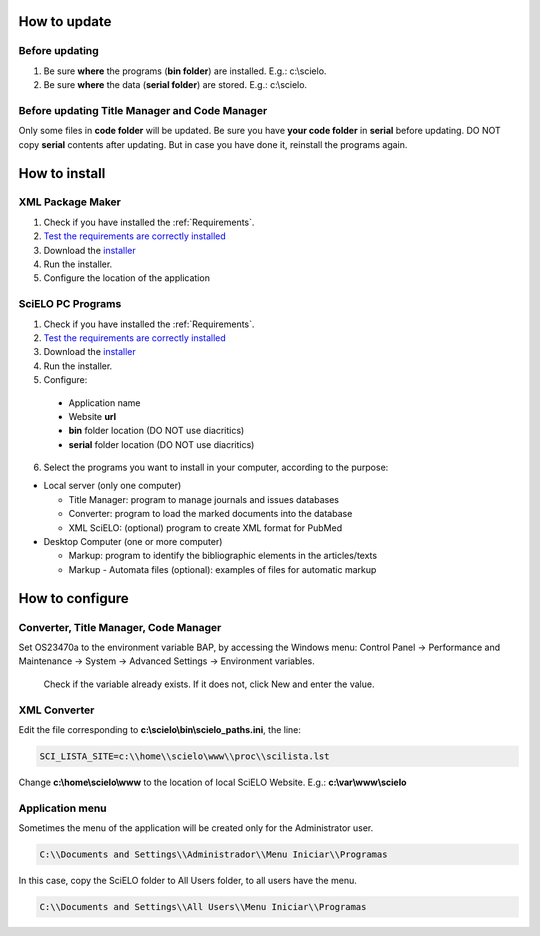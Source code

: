 .. pcprograms documentation master file, created by
 sphinx-quickstart on Tue Mar 27 17:41:25 2012.
 You can adapt this file completely to your liking, but it should at least
 contain the root `toctree` directive.

.. how_to_update:

=============
How to update
=============

Before updating
---------------
1. Be sure **where** the programs (**bin folder**) are installed. E.g.: c:\\scielo.
2. Be sure **where** the data (**serial folder**) are stored. E.g.: c:\\scielo.


.. code_and_title_error:


Before updating Title Manager and Code Manager 
----------------------------------------------

Only some files in **code folder** will be updated. Be sure you have  **your code folder** in **serial** before updating. DO NOT copy **serial** contents after updating. But in case you have done it, reinstall the programs again.


.. how_to_install:


==============
How to install
==============

XML Package Maker
-----------------
1. Check if you have installed the :ref:`Requirements`. 
2. `Test the requirements are correctly installed <howtoinstall_path.html#test_requirements>`_
3. Download the `installer <download.html>`_
4. Run the installer.
5. Configure the location of the application

.. image:: img/howtoinstall_xpm.png


SciELO PC Programs
------------------

1. Check if you have installed the :ref:`Requirements`. 
2. `Test the requirements are correctly installed <howtoinstall_path.html#test_requirements>`_
3. Download the `installer <download.html>`_
4. Run the installer.

5. Configure:

 * Application name
 * Website **url**
 * **bin** folder location (DO NOT use diacritics)
 * **serial** folder location (DO NOT use diacritics)

.. image:: img/installation_setup.jpg


6. Select the programs you want to install in your computer, according to the purpose:

- Local server (only one computer)

  - Title Manager: program to manage journals and issues databases
  - Converter: program to load the marked documents into the database
  - XML SciELO: (optional) program to create XML format for PubMed

- Desktop Computer (one or more computer)

  - Markup: program to identify the bibliographic elements in the articles/texts
  - Markup - Automata files (optional): examples of files for automatic markup


.. image:: img/howtoinstall_programs.png


================
How to configure
================

Converter, Title Manager, Code Manager
--------------------------------------

Set OS23470a to the environment variable BAP, by accessing the Windows menu: Control Panel -> Performance and Maintenance -> System -> Advanced Settings -> Environment variables.

  Check if the variable already exists. 
  If it does not, click New and enter the value.

  .. image:: img/installation_setup_bap.jpg


XML Converter
-------------

Edit the file corresponding to **c:\\scielo\\bin\\scielo_paths.ini**, the line:

.. code::

  SCI_LISTA_SITE=c:\\home\\scielo\www\\proc\\scilista.lst

Change **c:\\home\\scielo\\www** to the location of local SciELO Website. E.g.: **c:\\var\\www\\scielo**


Application menu
----------------

Sometimes the menu of the application will be created only for the Administrator user. 

.. code::

  C:\\Documents and Settings\\Administrador\\Menu Iniciar\\Programas

In this case, copy the SciELO folder to All Users folder, to all users have the menu.

.. code::

  C:\\Documents and Settings\\All Users\\Menu Iniciar\\Programas

